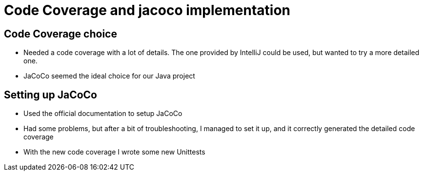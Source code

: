 = Code Coverage and jacoco implementation

== Code Coverage choice

*   Needed a code coverage with a lot of details. The one provided by IntelliJ could be used, but wanted to try a more detailed one.

*   JaCoCo seemed the ideal choice for our Java project

== Setting up JaCoCo

*   Used the official documentation to setup JaCoCo

*   Had some problems, but after a bit of troubleshooting, I managed to set it up, and it correctly generated the detailed code coverage

*   With the new code coverage I wrote some new Unittests
